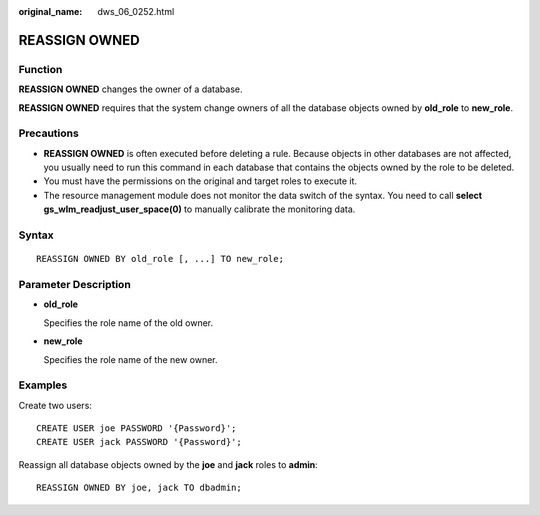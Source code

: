 :original_name: dws_06_0252.html

.. _dws_06_0252:

REASSIGN OWNED
==============

Function
--------

**REASSIGN OWNED** changes the owner of a database.

**REASSIGN OWNED** requires that the system change owners of all the database objects owned by **old_role** to **new_role**.

Precautions
-----------

-  **REASSIGN OWNED** is often executed before deleting a rule. Because objects in other databases are not affected, you usually need to run this command in each database that contains the objects owned by the role to be deleted.
-  You must have the permissions on the original and target roles to execute it.
-  The resource management module does not monitor the data switch of the syntax. You need to call **select gs_wlm_readjust_user_space(0)** to manually calibrate the monitoring data.

Syntax
------

::

   REASSIGN OWNED BY old_role [, ...] TO new_role;

Parameter Description
---------------------

-  **old_role**

   Specifies the role name of the old owner.

-  **new_role**

   Specifies the role name of the new owner.

Examples
--------

Create two users:

::

   CREATE USER joe PASSWORD '{Password}';
   CREATE USER jack PASSWORD '{Password}';

Reassign all database objects owned by the **joe** and **jack** roles to **admin**:

::

   REASSIGN OWNED BY joe, jack TO dbadmin;
